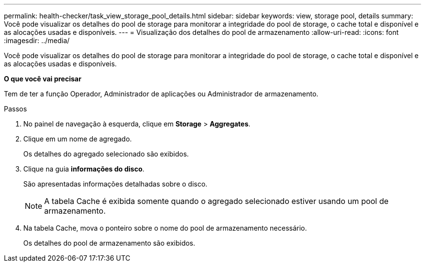 ---
permalink: health-checker/task_view_storage_pool_details.html 
sidebar: sidebar 
keywords: view, storage pool, details 
summary: Você pode visualizar os detalhes do pool de storage para monitorar a integridade do pool de storage, o cache total e disponível e as alocações usadas e disponíveis. 
---
= Visualização dos detalhes do pool de armazenamento
:allow-uri-read: 
:icons: font
:imagesdir: ../media/


[role="lead"]
Você pode visualizar os detalhes do pool de storage para monitorar a integridade do pool de storage, o cache total e disponível e as alocações usadas e disponíveis.

*O que você vai precisar*

Tem de ter a função Operador, Administrador de aplicações ou Administrador de armazenamento.

.Passos
. No painel de navegação à esquerda, clique em *Storage* > *Aggregates*.
. Clique em um nome de agregado.
+
Os detalhes do agregado selecionado são exibidos.

. Clique na guia *informações do disco*.
+
São apresentadas informações detalhadas sobre o disco.

+
[NOTE]
====
A tabela Cache é exibida somente quando o agregado selecionado estiver usando um pool de armazenamento.

====
. Na tabela Cache, mova o ponteiro sobre o nome do pool de armazenamento necessário.
+
Os detalhes do pool de armazenamento são exibidos.


